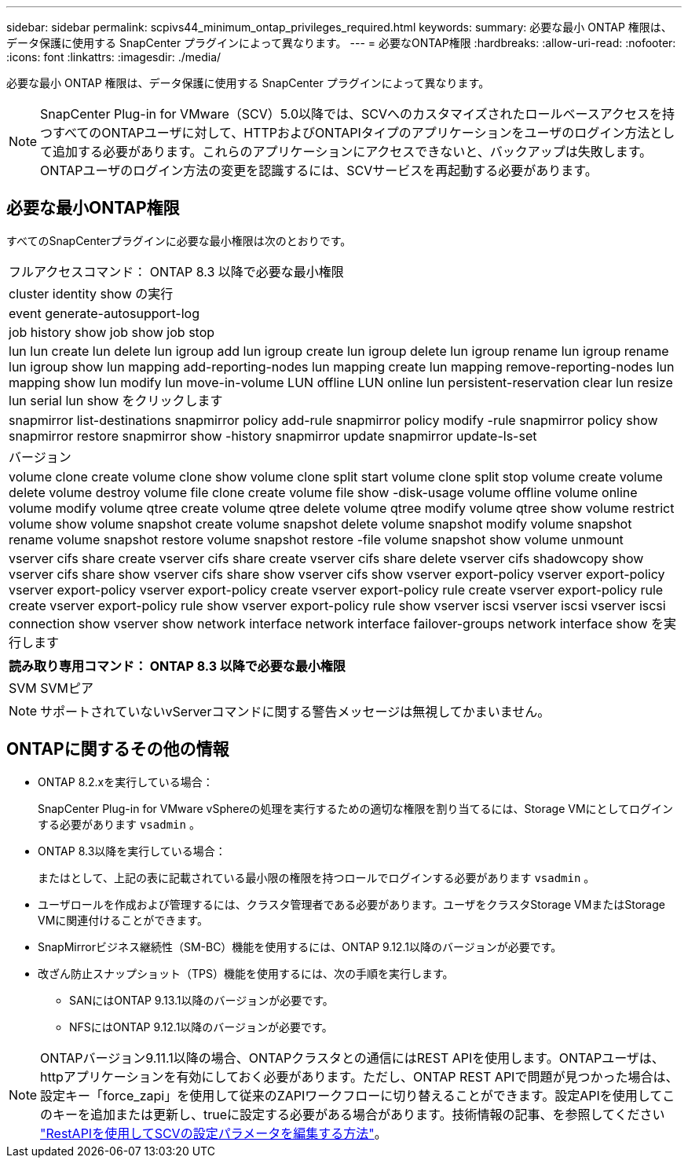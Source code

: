 ---
sidebar: sidebar 
permalink: scpivs44_minimum_ontap_privileges_required.html 
keywords:  
summary: 必要な最小 ONTAP 権限は、データ保護に使用する SnapCenter プラグインによって異なります。 
---
= 必要なONTAP権限
:hardbreaks:
:allow-uri-read: 
:nofooter: 
:icons: font
:linkattrs: 
:imagesdir: ./media/


[role="lead"]
必要な最小 ONTAP 権限は、データ保護に使用する SnapCenter プラグインによって異なります。


NOTE: SnapCenter Plug-in for VMware（SCV）5.0以降では、SCVへのカスタマイズされたロールベースアクセスを持つすべてのONTAPユーザに対して、HTTPおよびONTAPIタイプのアプリケーションをユーザのログイン方法として追加する必要があります。これらのアプリケーションにアクセスできないと、バックアップは失敗します。ONTAPユーザのログイン方法の変更を認識するには、SCVサービスを再起動する必要があります。



== 必要な最小ONTAP権限

すべてのSnapCenterプラグインに必要な最小権限は次のとおりです。

|===


| フルアクセスコマンド： ONTAP 8.3 以降で必要な最小権限 


| cluster identity show の実行 


| event generate-autosupport-log 


| job history show job show job stop 


| lun lun create lun delete lun igroup add lun igroup create lun igroup delete lun igroup rename lun igroup rename lun igroup show lun mapping add-reporting-nodes lun mapping create lun mapping remove-reporting-nodes lun mapping show lun modify lun move-in-volume LUN offline LUN online lun persistent-reservation clear lun resize lun serial lun show をクリックします 


| snapmirror list-destinations snapmirror policy add-rule snapmirror policy modify -rule snapmirror policy show snapmirror restore snapmirror show -history snapmirror update snapmirror update-ls-set 


| バージョン 


| volume clone create volume clone show volume clone split start volume clone split stop volume create volume delete volume destroy volume file clone create volume file show -disk-usage volume offline volume online volume modify volume qtree create volume qtree delete volume qtree modify volume qtree show volume restrict volume show volume snapshot create volume snapshot delete volume snapshot modify volume snapshot rename volume snapshot restore volume snapshot restore -file volume snapshot show volume unmount 


| vserver cifs share create vserver cifs share create vserver cifs share delete vserver cifs shadowcopy show vserver cifs share show vserver cifs share show vserver cifs show vserver export-policy vserver export-policy vserver export-policy vserver export-policy create vserver export-policy rule create vserver export-policy rule create vserver export-policy rule show vserver export-policy rule show vserver iscsi vserver iscsi vserver iscsi connection show vserver show network interface network interface failover-groups network interface show を実行します 
|===
|===
| 読み取り専用コマンド： ONTAP 8.3 以降で必要な最小権限 


| SVM SVMピア 
|===

NOTE: サポートされていないvServerコマンドに関する警告メッセージは無視してかまいません。



== ONTAPに関するその他の情報

* ONTAP 8.2.xを実行している場合：
+
SnapCenter Plug-in for VMware vSphereの処理を実行するための適切な権限を割り当てるには、Storage VMにとしてログインする必要があります `vsadmin` 。

* ONTAP 8.3以降を実行している場合：
+
またはとして、上記の表に記載されている最小限の権限を持つロールでログインする必要があります `vsadmin` 。

* ユーザロールを作成および管理するには、クラスタ管理者である必要があります。ユーザをクラスタStorage VMまたはStorage VMに関連付けることができます。
* SnapMirrorビジネス継続性（SM-BC）機能を使用するには、ONTAP 9.12.1以降のバージョンが必要です。
* 改ざん防止スナップショット（TPS）機能を使用するには、次の手順を実行します。
+
** SANにはONTAP 9.13.1以降のバージョンが必要です。
** NFSにはONTAP 9.12.1以降のバージョンが必要です。





NOTE: ONTAPバージョン9.11.1以降の場合、ONTAPクラスタとの通信にはREST APIを使用します。ONTAPユーザは、httpアプリケーションを有効にしておく必要があります。ただし、ONTAP REST APIで問題が見つかった場合は、設定キー「force_zapi」を使用して従来のZAPIワークフローに切り替えることができます。設定APIを使用してこのキーを追加または更新し、trueに設定する必要がある場合があります。技術情報の記事、を参照してください https://kb.netapp.com/mgmt/SnapCenter/How_to_use_RestAPI_to_edit_configuration_parameters_in_SCV["RestAPIを使用してSCVの設定パラメータを編集する方法"]。
